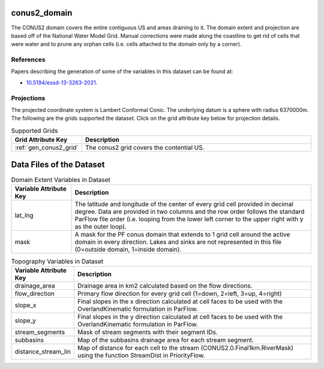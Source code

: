 .. _gen_conus2_domain:

conus2_domain
=============

The CONUS2 domain covers the entire contiguous US and areas draining to it.
The domain extent and projection are based off of the National Water Model Grid. 
Manual corrections were made along the coastline to get rid of cells that were water 
and to prune any orphan cells (i.e. cells attached to the domain only by a corner).

References
----------
Papers describing the generation of some of the variables in this dataset can be found at:

* `10.5194/essd-13-3263-2021`_.

.. _`10.5194/essd-13-3263-2021`: https://doi.org/10.5194/essd-13-3263-2021

Projections
-----------
The projected coordinate system is Lambert Conformal Conic. 
The underlying datum is a sphere with radius 6370000m.
The following are the grids supported the dataset. Click on the grid attribute key below for projection details.

.. list-table:: Supported Grids
    :widths: 25 100
    :header-rows: 1

    * - Grid Attribute Key
      - Description
    * - :ref:`gen_conus2_grid`
      - The conus2 grid covers the contential US.

Data Files of the Dataset
=======================================

.. list-table:: Domain Extent Variables in Dataset
    :widths: 25 100
    :header-rows: 1

    * - Variable Attribute Key
      - Description
    * - lat_lng
      - The latitude and longitude of the center of every grid cell provided in decimal degree. Data are provided in two columns and the row order follows the standard ParFlow file order (i.e. looping from the lower left corner to the upper right with y as the outer loop).
    * - mask
      - A mask for the PF conus domain that extends to 1 grid cell around the active domain in every direction. Lakes and sinks are not represented in this file (0=outside  domain, 1=inside domain).

.. list-table:: Topography Variables in Dataset
    :widths: 25 100
    :header-rows: 1

    * - Variable Attribute Key
      - Description
    * - drainage_area
      - Drainage area in km2 calculated based on the flow directions.
    * - flow_direction
      - Primary flow direction for every grid cell (1=down, 2=left, 3=up, 4=right)
    * - slope_x
      - Final slopes in the x direction calculated at cell faces to be used with the OverlandKinematic formulation in ParFlow.  
    * - slope_y
      - Final slopes in the y direction calculated at cell faces to be used with the OverlandKinematic formulation in ParFlow.
    * - stream_segments
      - Mask of stream segments with their segment IDs. 
    * - subbasins
      - Map of the subbasins drainage area for each stream segment.
    * - distance_stream_lin
      - Map of distance for each cell to the stream (CONUS2.0.Final1km.RiverMask) using the function StreamDist in PriorityFlow.
       
